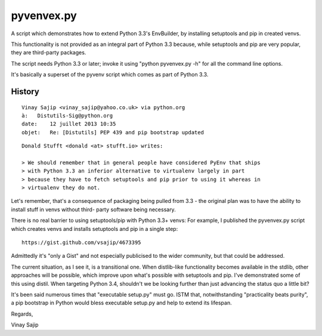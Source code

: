 ﻿

.. index::
   pair: Virtualenv; pyvenvex.py
   pair: Virtualenv; History


.. _pyvenvex_py:

========================================
pyvenvex.py 
========================================


.. seealso::

   - https://gist.github.com/vsajip/4673395


A script which demonstrates how to extend Python 3.3's EnvBuilder, by 
installing setuptools and pip in created venvs. 

This functionality is not provided as an integral part of Python 3.3 because, 
while setuptools and pip are very popular, they are third-party packages. 

The script needs Python 3.3 or later; invoke it using "python pyvenvex.py -h" 
for all the command line options. 

It's basically a superset of the pyvenv script which comes as part of Python 3.3.



History
=======

::

    Vinay Sajip <vinay_sajip@yahoo.co.uk> via python.org 
    à:   Distutils-Sig@python.org
    date:    12 juillet 2013 10:35
    objet:   Re: [Distutils] PEP 439 and pip bootstrap updated

::

    Donald Stufft <donald <at> stufft.io> writes:

    > We should remember that in general people have considered PyEnv that ships
    > with Python 3.3 an inferior alternative to virtualenv largely in part
    > because they have to fetch setuptools and pip prior to using it whereas in
    > virtualenv they do not.

Let's remember, that's a consequence of packaging being pulled from 3.3 - the
original plan was to have the ability to install stuff in venvs without third-
party software being necessary.

There is no real barrier to using setuptools/pip with Python 3.3+ venvs: 
For example, I published the pyvenvex.py script which creates venvs and 
installs setuptools and pip in a single step::

    https://gist.github.com/vsajip/4673395

Admittedly it's "only a Gist" and not especially publicised to the wider
community, but that could be addressed.

The current situation, as I see it, is a transitional one. When distlib-like
functionality becomes available in the stdlib, other approaches will be
possible, which improve upon what's possible with setuptools and pip. I've
demonstrated some of this using distil. When targeting Python 3.4, shouldn't
we be looking further than just advancing the status quo a little bit?

It's been said numerous times that "executable setup.py" must go. ISTM that,
notwithstanding "practicality beats purity", a pip bootstrap in Python
would bless executable setup.py and help to extend its lifespan.

Regards,

Vinay Sajip




